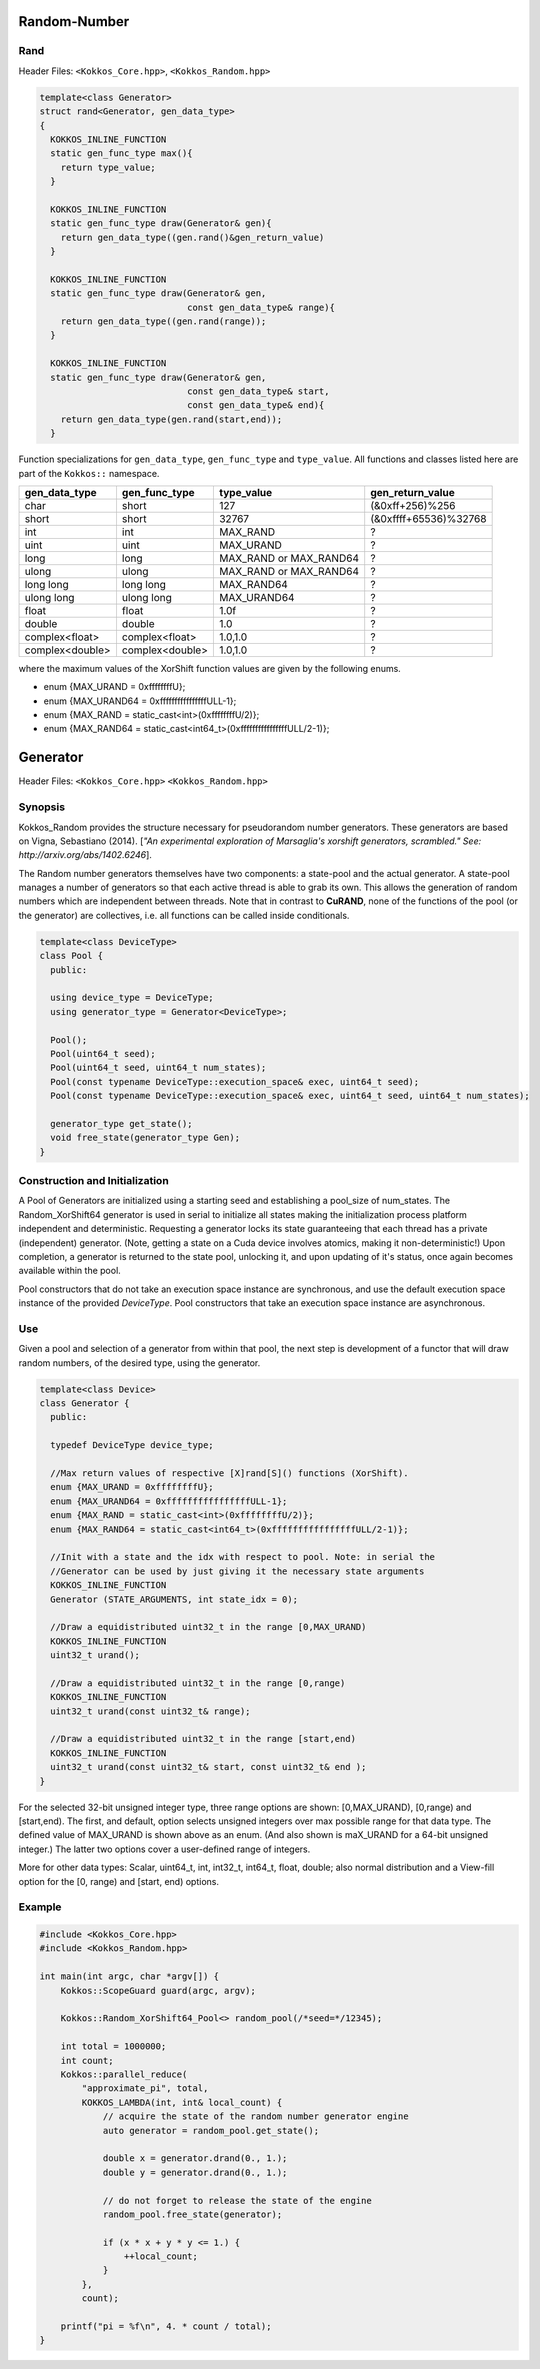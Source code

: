Random-Number
=============

.. role:: cpp(code)
    :language: cpp

Rand
----

Header Files: ``<Kokkos_Core.hpp>``, ``<Kokkos_Random.hpp>``

.. code-block:: cpp

   template<class Generator>
   struct rand<Generator, gen_data_type>
   {
     KOKKOS_INLINE_FUNCTION
     static gen_func_type max(){
       return type_value;
     }

     KOKKOS_INLINE_FUNCTION
     static gen_func_type draw(Generator& gen){
       return gen_data_type((gen.rand()&gen_return_value)
     }

     KOKKOS_INLINE_FUNCTION
     static gen_func_type draw(Generator& gen,
                               const gen_data_type& range){
       return gen_data_type((gen.rand(range));
     }

     KOKKOS_INLINE_FUNCTION
     static gen_func_type draw(Generator& gen,
                               const gen_data_type& start,
			       const gen_data_type& end){
       return gen_data_type(gen.rand(start,end));
     }

Function specializations for ``gen_data_type``, ``gen_func_type`` and ``type_value``.
All functions and classes listed here are part of the ``Kokkos::`` namespace.

+-------------------+-------------------+---------------------------+-----------------------+
| gen_data_type     | gen_func_type     | type_value                | gen_return_value      |
+===================+===================+===========================+=======================+
| char              | short             | 127                       | (&0xff+256)%256       |
+-------------------+-------------------+---------------------------+-----------------------+
| short             | short             | 32767                     | (&0xffff+65536)%32768 |
+-------------------+-------------------+---------------------------+-----------------------+
| int               | int               | MAX_RAND                  |  ?                    |
+-------------------+-------------------+---------------------------+-----------------------+
| uint              | uint              | MAX_URAND                 |  ?                    |
+-------------------+-------------------+---------------------------+-----------------------+
| long              | long              | MAX_RAND or MAX_RAND64    |  ?                    |
+-------------------+-------------------+---------------------------+-----------------------+
| ulong             | ulong             | MAX_RAND or MAX_RAND64    |  ?                    |
+-------------------+-------------------+---------------------------+-----------------------+
| long long         | long long         | MAX_RAND64                |  ?                    |
+-------------------+-------------------+---------------------------+-----------------------+
| ulong long        | ulong long        | MAX_URAND64               |  ?                    |
+-------------------+-------------------+---------------------------+-----------------------+
| float             | float             | 1.0f                      |  ?                    |
+-------------------+-------------------+---------------------------+-----------------------+
| double            | double            | 1.0                       |  ?                    |
+-------------------+-------------------+---------------------------+-----------------------+
| complex<float>    | complex<float>    | 1.0,1.0                   |  ?                    |
+-------------------+-------------------+---------------------------+-----------------------+
| complex<double>   | complex<double>   | 1.0,1.0                   |  ?                    |
+-------------------+-------------------+---------------------------+-----------------------+

where the maximum values of the XorShift function values are given by the following enums.

* enum {MAX_URAND = 0xffffffffU};
* enum {MAX_URAND64 = 0xffffffffffffffffULL-1};
* enum {MAX_RAND = static_cast<int>(0xffffffffU/2)};
* enum {MAX_RAND64 = static_cast<int64_t>(0xffffffffffffffffULL/2-1)};

Generator
=========

Header Files: ``<Kokkos_Core.hpp>`` ``<Kokkos_Random.hpp>``

Synopsis
--------

Kokkos_Random provides the structure necessary for pseudorandom number generators. These generators are based on Vigna, Sebastiano (2014). [*"An experimental exploration of Marsaglia's xorshift generators, scrambled." See: http://arxiv.org/abs/1402.6246*].

The Random number generators themselves have two components:
a state-pool and the actual generator. A state-pool manages
a number of generators so that each active thread is able
to grab its own. This allows the generation of random numbers
which are independent between threads. Note that in contrast
to **CuRAND**, none of the functions of the pool (or the generator)
are collectives, i.e. all functions can be called inside conditionals.

.. code-block:: cpp

    template<class DeviceType>
    class Pool {
      public:

      using device_type = DeviceType;
      using generator_type = Generator<DeviceType>;

      Pool();
      Pool(uint64_t seed);
      Pool(uint64_t seed, uint64_t num_states);
      Pool(const typename DeviceType::execution_space& exec, uint64_t seed);
      Pool(const typename DeviceType::execution_space& exec, uint64_t seed, uint64_t num_states);

      generator_type get_state();
      void free_state(generator_type Gen);
    }

Construction and Initialization
-------------------------------

A Pool of Generators are initialized using a starting seed and establishing
a pool_size of num_states. The Random_XorShift64 generator is used in serial
to initialize all states making the initialization process platform independent
and deterministic. Requesting a generator locks its state guaranteeing that
each thread has a private (independent) generator. (Note, getting a state on a Cuda
device involves atomics, making it non-deterministic!)
Upon completion, a generator is returned to the state pool, unlocking
it, and upon updating of it's status, once again becomes available
within the pool.

Pool constructors that do not take an execution space instance are synchronous, and use the default execution space instance of the provided `DeviceType`.
Pool constructors that take an execution space instance are asynchronous.

Use
---

Given a pool and selection of a generator from within that pool,
the next step is development of a functor that will draw random
numbers, of the desired type, using the generator.

.. code-block:: cpp

    template<class Device>
    class Generator {
      public:

      typedef DeviceType device_type;

      //Max return values of respective [X]rand[S]() functions (XorShift).
      enum {MAX_URAND = 0xffffffffU};
      enum {MAX_URAND64 = 0xffffffffffffffffULL-1};
      enum {MAX_RAND = static_cast<int>(0xffffffffU/2)};
      enum {MAX_RAND64 = static_cast<int64_t>(0xffffffffffffffffULL/2-1)};

      //Init with a state and the idx with respect to pool. Note: in serial the
      //Generator can be used by just giving it the necessary state arguments
      KOKKOS_INLINE_FUNCTION
      Generator (STATE_ARGUMENTS, int state_idx = 0);

      //Draw a equidistributed uint32_t in the range [0,MAX_URAND)
      KOKKOS_INLINE_FUNCTION
      uint32_t urand();

      //Draw a equidistributed uint32_t in the range [0,range)
      KOKKOS_INLINE_FUNCTION
      uint32_t urand(const uint32_t& range);

      //Draw a equidistributed uint32_t in the range [start,end)
      KOKKOS_INLINE_FUNCTION
      uint32_t urand(const uint32_t& start, const uint32_t& end );
    }

For the selected 32-bit unsigned integer type, three range options are shown: [0,MAX_URAND), [0,range) and [start,end).
The first, and default, option selects unsigned integers over max possible range for that data type. The defined value of MAX_URAND is shown above as an enum. (And also shown is maX_URAND for a 64-bit unsigned integer.) The latter two options cover a user-defined range of integers.

More for other data types: Scalar, uint64_t, int, int32_t, int64_t, float, double; also normal distribution and a View-fill option for the [0, range) and [start, end) options.

Example
-------

.. code-block:: cpp

    #include <Kokkos_Core.hpp>
    #include <Kokkos_Random.hpp>

    int main(int argc, char *argv[]) {
        Kokkos::ScopeGuard guard(argc, argv);

        Kokkos::Random_XorShift64_Pool<> random_pool(/*seed=*/12345);

        int total = 1000000;
        int count;
        Kokkos::parallel_reduce(
            "approximate_pi", total,
            KOKKOS_LAMBDA(int, int& local_count) {
                // acquire the state of the random number generator engine
                auto generator = random_pool.get_state();

                double x = generator.drand(0., 1.);
                double y = generator.drand(0., 1.);

                // do not forget to release the state of the engine
                random_pool.free_state(generator);

                if (x * x + y * y <= 1.) {
                    ++local_count;
                }
            },
            count);

        printf("pi = %f\n", 4. * count / total);
    }
